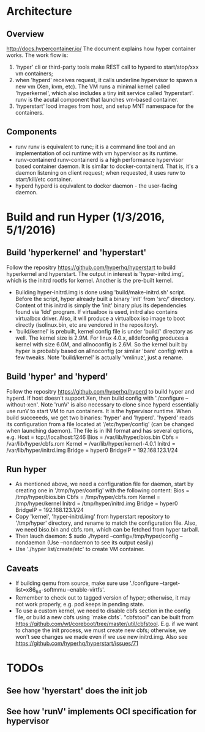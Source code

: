 #+STARTUP: overview
#+STARTUP: hideblocks

* Architecture
** Overview
   http://docs.hypercontainer.io/
   The document explains how hyper container works. The work flow is:
   1. 'hyper' cli or third-party tools make REST call to hyperd to start/stop/xxx
      vm containers;
   2. when 'hyperd' receives request, it calls underline hypervisor to spawn a new
      vm (Xen, kvm, etc). The VM runs a minimal kernel called 'hyperkernel', which
      also includes a tiny init service called 'hyperstart'. runv is the acutal
      component that launches vm-based container.
   3. 'hyperstart' lood images from host, and setup MNT namespace for the containers.
** Components
  - runv
    runv is equivalent to runc; it is a command line tool and an implementation
    of oci runtime with vm hypervisor as its runtime.
  - runv-containerd
    runv-containerd is a high performance hypervisor based container daemon. It
    is similar to docker-containerd. That is, it's a daemon listening on client
    request; when requested, it uses runv to start/kill/etc container.
  - hyperd
    hyperd is equivalent to docker daemon - the user-facing daemon.
* Build and run Hyper (1/3/2016, 5/1/2016)
** Build 'hyperkernel' and 'hyperstart'
   Follow the repositry https://github.com/hyperhq/hyperstart to build hyperkernel
   and hyperstart. The output in interest is 'hyper-initrd.img', which is the initrd
   rootfs for kernel. Another is the pre-built kernel.
   - Building hyper-initrd.img is done using 'build/make-initrd.sh' script. Before
     the script, hyper already built a binary 'init' from 'src/' directory. Content
     of this initrd is simply the 'init' binary plus its dependencies found via 'ldd'
     program. If virtualbox is used, initrd also contains virtualbox driver. Also,
     it will produce a virtualbox iso image to boot directly (isolinux.bin, etc are
     vendored in the repository).
   - 'build/kernel' is prebuilt, kernel config file is under 'build/' directory as
     well. The kernel size is 2.9M. For linux 4.0.x, alldefconfig produces a kernel
     with size 6.0M, and allnoconfig is 2.6M. So the kernel built by hyper is
     probably based on allnoconfig (or similar 'bare' config) with a few tweaks.
     Note 'build/kernel' is actually 'vmlinuz', just a rename.
** Build 'hyper' and 'hyperd'
   Follow the repositry https://github.com/hyperhq/hyperd to build hyper and hyperd.
   If host doesn't support Xen, then build config with './configure --without-xen'.
   Note 'runV' is also necessary to clone since hyperd essentially use runV to start
   VM to run containers. It is the hypervisor runtime. When build succeeeds, we
   get two binaries: 'hyper' and 'hyperd'. 'hyperd' reads its configuration from a
   file located at '/etc/hyper/config' (can be changed when launching daemon). The
   file is in INI format and has several options, e.g.
     Host   = tcp://localhost:1246
     Bios   = /var/lib/hyper/bios.bin
     Cbfs   = /var/lib/hyper/cbfs.rom
     Kernel = /var/lib/hyper/kernerl-4.0.1
     Initrd = /var/lib/hyper/initrd.img
     Bridge = hyper0
     BridgeIP = 192.168.123.1/24
** Run hyper
   - As mentioned above, we need a configuration file for daemon, start by creating
     one in '/tmp/hyper/config' with the following content:
       Bios   = /tmp/hyper/bios.bin
       Cbfs   = /tmp/hyper/cbfs.rom
       Kernel = /tmp/hyper/kernel
       Initrd = /tmp/hyper/initrd.img
       Bridge = hyper0
       BridgeIP = 192.168.123.1/24
   - Copy 'kernel', 'hyper-initrd.img' from hyperstart repository to '/tmp/hyper'
     directory, and rename to match the configuration file. Also, we need biso.bin
     and cbfs.rom, which can be fetched from hyper tarball.
   - Then lauch daemon:
     $ sudo ./hyperd --config=/tmp/hyper/config --nondaemon
     (Use --nondaemon to see its output easily)
   - Use './hyper list/create/etc' to create VM container.
** Caveats
   - If building qemu from source, make sure use './configure --target-list=x86_64-softmmu --enable-virtfs'.
   - Remember to check out to tagged version of hyper; otherwise, it may not work
     properly, e.g. pod keeps in pending state.
   - To use a custom kernel, we need to disable cbfs section in the config file,
     or build a new cbfs using `make cbfs`. "cbfstool" can be built from https://github.com/wt/coreboot/tree/master/util/cbfstool.
     E.g. if we want to change the init process, we must create new cbfs; otherwise,
     we won't see changes we made even if we use new initrd.img. Also see https://github.com/hyperhq/hyperstart/issues/71
* TODOs
** See how 'hyerstart' does the init job
** See how 'runV' implements OCI specification for hypervisor
